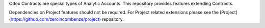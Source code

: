 Odoo Contracts are special types of Analytic Accounts.
This repository provides features extending Contracts.

Dependencies on Project features should not be required.
For Project related extensions please see the
[Project](https://github.com/zeroincombenze/project) repository.
